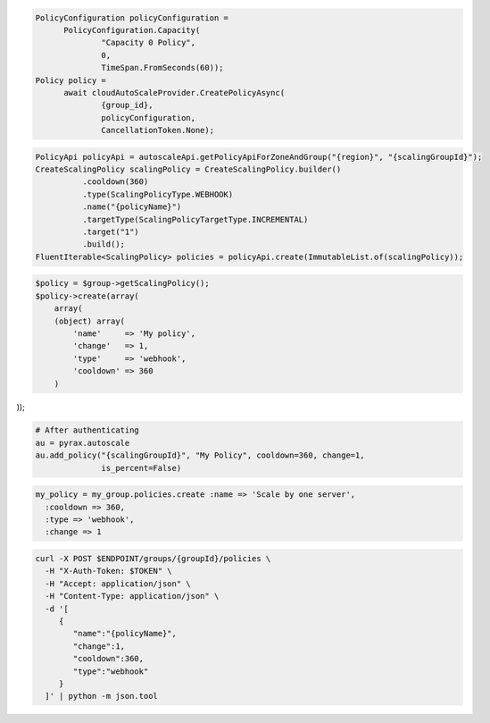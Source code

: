 .. code-block:: csharp

  PolicyConfiguration policyConfiguration = 
	PolicyConfiguration.Capacity(
		"Capacity 0 Policy", 
		0, 
		TimeSpan.FromSeconds(60));
  Policy policy = 
	await cloudAutoScaleProvider.CreatePolicyAsync(
		{group_id}, 
		policyConfiguration, 
		CancellationToken.None);

.. code-block:: java

  PolicyApi policyApi = autoscaleApi.getPolicyApiForZoneAndGroup("{region}", "{scalingGroupId}");
  CreateScalingPolicy scalingPolicy = CreateScalingPolicy.builder()
            .cooldown(360)
            .type(ScalingPolicyType.WEBHOOK)
            .name("{policyName}")
            .targetType(ScalingPolicyTargetType.INCREMENTAL)
            .target("1")
            .build();
  FluentIterable<ScalingPolicy> policies = policyApi.create(ImmutableList.of(scalingPolicy));

.. code-block:: javascript

.. code-block:: php

  $policy = $group->getScalingPolicy();
  $policy->create(array(
      array(
      (object) array(
          'name'     => 'My policy',
          'change'   => 1,
          'type'     => 'webhook',
          'cooldown' => 360
      )

));

.. code-block:: python

  # After authenticating
  au = pyrax.autoscale
  au.add_policy("{scalingGroupId}", "My Policy", cooldown=360, change=1,
                is_percent=False)

.. code-block:: ruby

  my_policy = my_group.policies.create :name => 'Scale by one server',
    :cooldown => 360,
    :type => 'webhook',
    :change => 1

.. code-block:: sh

  curl -X POST $ENDPOINT/groups/{groupId}/policies \
    -H "X-Auth-Token: $TOKEN" \
    -H "Accept: application/json" \
    -H "Content-Type: application/json" \
    -d '[
       {
          "name":"{policyName}",
          "change":1,
          "cooldown":360,
          "type":"webhook"
       }
    ]' | python -m json.tool
